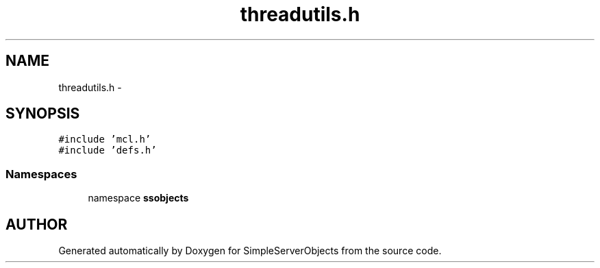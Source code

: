 .TH "threadutils.h" 3 "25 Sep 2001" "SimpleServerObjects" \" -*- nroff -*-
.ad l
.nh
.SH NAME
threadutils.h \- 
.SH SYNOPSIS
.br
.PP
\fC#include 'mcl.h'\fP
.br
\fC#include 'defs.h'\fP
.br
.SS "Namespaces"

.in +1c
.ti -1c
.RI "namespace \fBssobjects\fP"
.br
.in -1c
.SH "AUTHOR"
.PP 
Generated automatically by Doxygen for SimpleServerObjects from the source code.